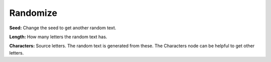 Randomize
===========

.. image:: images/random_text_node.png

**Seed:** Change the seed to get another random text.

**Length:** How many letters the random text has.

**Characters:** Source letters. The random text is generated from these. The Characters node can be helpful to get other letters.
